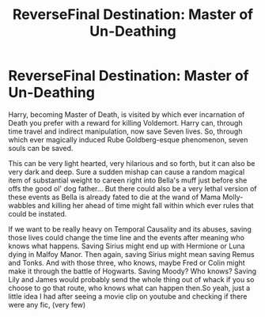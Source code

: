 #+TITLE: ReverseFinal Destination: Master of Un-Deathing

* ReverseFinal Destination: Master of Un-Deathing
:PROPERTIES:
:Author: B1ACK_B0N35
:Score: 3
:DateUnix: 1606538575.0
:DateShort: 2020-Nov-28
:FlairText: Prompt
:END:
Harry, becoming Master of Death, is visited by which ever incarnation of Death you prefer with a reward for killing Voldemort. Harry can, through time travel and indirect manipulation, now save Seven lives. So, through which ever magically induced Rube Goldberg-esque phenomenon, seven souls can be saved.

This can be very light hearted, very hilarious and so forth, but it can also be very dark and deep. Sure a sudden mishap can cause a random magical item of substantial weight to careen right into Bella's muff just before she offs the good ol' dog father... But there could also be a very lethal version of these events as Bella is already fated to die at the wand of Mama Molly-wabbles and killing her ahead of time might fall within which ever rules that could be instated.

If we want to be really heavy on Temporal Causality and its abuses, saving those lives could change the time line and the events after meaning who knows what happens. Saving Sirius might end up with Hermione or Luna dying in Malfoy Manor. Then again, saving Sirius might mean saving Remus and Tonks. And with those three, who knows, maybe Fred or Colin might make it through the battle of Hogwarts. Saving Moody? Who knows? Saving Lily and James would probably send the whole thing out of whack if you so choose to go that route, who knows what can happen then.So yeah, just a little idea I had after seeing a movie clip on youtube and checking if there were any fic, (very few)

